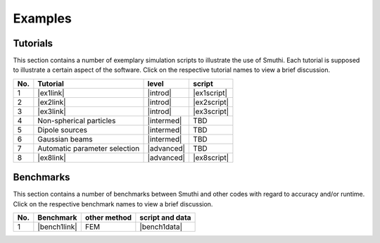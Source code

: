 Examples
==========

Tutorials
----------

This section contains a number of exemplary simulation scripts to illustrate the use of Smuthi.
Each tutorial is supposed to illustrate a certain aspect of the software.
Click on the respective tutorial names to view a brief discussion.

=== ==================================  ============== ============
No. Tutorial                             level           script    
=== ==================================  ============== ============
1   |ex1link|                             |introd|      |ex1script|
2   |ex2link|                             |introd|      |ex2script|
3   |ex3link|                             |introd|      |ex3script| 
4   |ex4link|                             |intermed|      TBD       
5   |ex5link|                             |intermed|      TBD       
6   |ex6link|                             |intermed|      TBD       
7   |ex7link|                             |advanced|      TBD       
8   |ex8link|                             |advanced|    |ex8script| 
=== ==================================  ============== ============ 

.. |ex1script| replace:: :download:`download <../examples/tutorials/01_setting_up_a_simulation/dielectric_sphere_on_substrate.py>`

.. |ex1link| replace:: :doc:`Setting up a simulation <examples/01_setting_up_a_simulation/discussion>`


.. |ex2script| replace:: :download:`download <../examples/tutorials/02_plotting_the_near_field/three_spheres_in_waveguide.py>`

.. |ex2link| replace:: :doc:`Plotting the near field <examples/02_plotting_the_near_field/discussion>`


.. |ex3script| replace:: :download:`download <../examples/tutorials/03_plotting_the_far_field/fifteen_spheres_on_substrate.py>`

.. |ex3link| replace:: :doc:`Plotting the far field <examples/03_plotting_the_far_field/discussion>`


.. |ex4link| replace:: Non-spherical particles


.. |ex5link| replace:: Dipole sources


.. |ex6link| replace:: Gaussian beams


.. |ex7link| replace:: Automatic parameter selection

.. |ex8script| replace:: :download:`download <../examples/tutorials/08_many_particle_simulations/many_dielectric_spheres_on_substrate.py>`

.. |ex8link| replace:: :doc:`Many particle simulations <examples/many_particles/discussion>`



.. |introd| raw:: html

    <font color="green">introductory</font>

.. |intermed| raw:: html

    <font color="orange">intermediate</font>

.. |advanced| raw:: html

    <font color="red">advanced</font>


Benchmarks
-----------

This section contains a number of benchmarks between Smuthi and other codes 
with regard to accuracy and/or runtime.
Click on the respective benchmark names to view a brief discussion.

=== ================================ ============== ===================
No. Benchmark                         other method   script and data    
=== ================================ ============== ===================
1   |bench1link|                      FEM            |bench1data|                
=== ================================ ============== =================== 

.. |bench1link| replace:: :doc:`Four particles in slab waveguide <examples/four_particles_in_slab/discussion>`

.. |bench1data| replace:: :download:`download <../examples/benchmarks/four_particles_in_slab/four_particles_in_slab.zip>`
